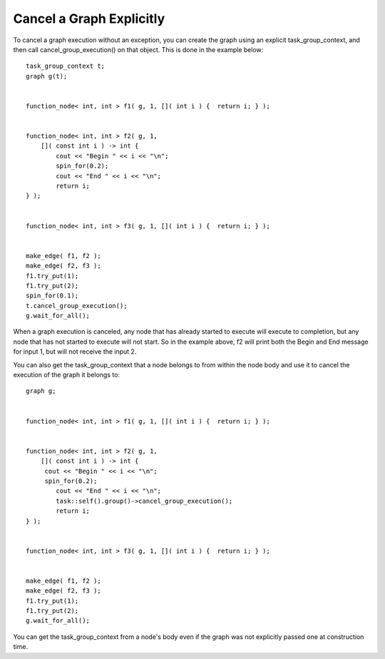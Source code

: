.. _cancel_a_graph:

Cancel a Graph Explicitly
=========================


To cancel a graph execution without an exception, you can create the
graph using an explicit task_group_context, and then call
cancel_group_execution() on that object. This is done in the example
below:


::


     task_group_context t;
     graph g(t);


     function_node< int, int > f1( g, 1, []( int i ) {  return i; } );


     function_node< int, int > f2( g, 1, 
         []( const int i ) -> int {
             cout << "Begin " << i << "\n";
             spin_for(0.2);
             cout << "End " << i << "\n";
             return i;
     } );


     function_node< int, int > f3( g, 1, []( int i ) {  return i; } );


     make_edge( f1, f2 );
     make_edge( f2, f3 );
     f1.try_put(1);
     f1.try_put(2);
     spin_for(0.1);
     t.cancel_group_execution();
     g.wait_for_all();


When a graph execution is canceled, any node that has already started to
execute will execute to completion, but any node that has not started to
execute will not start. So in the example above, f2 will print both the
Begin and End message for input 1, but will not receive the input 2.


You can also get the task_group_context that a node belongs to from
within the node body and use it to cancel the execution of the graph it
belongs to:


::


     graph g;


     function_node< int, int > f1( g, 1, []( int i ) {  return i; } );


     function_node< int, int > f2( g, 1, 
         []( const int i ) -> int {
          cout << "Begin " << i << "\n";
          spin_for(0.2);
             cout << "End " << i << "\n";
             task::self().group()->cancel_group_execution();
             return i;
     } );


     function_node< int, int > f3( g, 1, []( int i ) {  return i; } );


     make_edge( f1, f2 );
     make_edge( f2, f3 );
     f1.try_put(1);
     f1.try_put(2);
     g.wait_for_all();


You can get the task_group_context from a node's body even if the graph
was not explicitly passed one at construction time.

